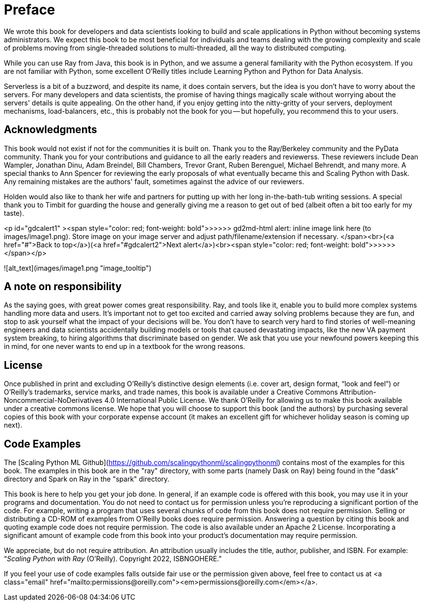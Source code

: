 = Preface

We wrote this book for developers and data scientists looking to build and scale applications in Python without becoming systems administrators. We expect this book to be most beneficial for individuals and teams dealing with the growing complexity and scale of problems moving from single-threaded solutions to multi-threaded, all the way to distributed computing.

While you can use Ray from Java, this book is in Python, and we assume a general familiarity with the Python ecosystem. If you are not familiar with Python, some excellent O'Reilly titles include Learning Python and Python for Data Analysis. 

Serverless is a bit of a buzzword, and despite its name, it does contain servers, but the idea is you don't have to worry about the servers. For many developers and data scientists, the promise of having things magically scale without worrying about the servers' details is quite appealing. On the other hand, if you enjoy getting into the nitty-gritty of your servers, deployment mechanisms, load-balancers, etc., this is probably not the book for you -- but hopefully, you recommend this to your users.


== Acknowledgments

This book would not exist if not for the communities it is built on. Thank you to the Ray/Berkeley community and the PyData community. Thank you for your contributions and guidance to all the early readers and reviewerss. These reviewers include Dean Wampler, Jonathan Dinu, Adam Breindel, Bill Chambers, Trevor Grant, Ruben Berenguel, Michael Behrendt, and many more. A special thanks to Ann Spencer for reviewing the early proposals of what eventually became this and Scaling Python with Dask. Any remaining mistakes are the authors' fault, sometimes against the advice of our reviewers.

Holden would also like to thank her wife and partners for putting up with her long in-the-bath-tub writing sessions. A special thank you to Timbit for guarding the house and generally giving me a reason to get out of bed (albeit often a bit too early for my taste).

<p id="gdcalert1" ><span style="color: red; font-weight: bold">>>>>>  gd2md-html alert: inline image link here (to images/image1.png). Store image on your image server and adjust path/filename/extension if necessary. </span><br>(<a href="#">Back to top</a>)(<a href="#gdcalert2">Next alert</a>)<br><span style="color: red; font-weight: bold">>>>>> </span></p>


![alt_text](images/image1.png "image_tooltip")



== A note on responsibility

As the saying goes, with great power comes great responsibility. Ray, and tools like it, enable you to build more complex systems handling more data and users. It's important not to get too excited and carried away solving problems because they are fun, and stop to ask yourself what the impact of your decisions will be. You don't have to search very hard to find stories of well-meaning engineers and data scientists accidentally building models or tools that caused devastating impacts, like the new VA payment system breaking, to hiring algorithms that discriminate based on gender. We ask that you use your newfound powers keeping this in mind, for one never wants to end up in a textbook for the wrong reasons.


== License

Once published in print and excluding O’Reilly’s distinctive design elements (i.e. cover art, design format, “look and feel”) or O’Reilly’s trademarks, service marks, and trade names, this book is available under a Creative Commons Attribution-Noncommercial-NoDerivatives 4.0 International Public License. We thank O'Reilly for allowing us to make this book available under a creative commons license. We hope that you will choose to support this book (and the authors) by purchasing several copies of this book with your corporate expense account (it makes an excellent gift for whichever holiday season is coming up next).


== Code Examples

The [Scaling Python ML Github](https://github.com/scalingpythonml/scalingpythonml) contains most of the examples for this book. The examples in this book are in the "ray" directory, with some parts (namely Dask on Ray) being found in the "dask" directory and Spark on Ray in the "spark" directory. 

This book is here to help you get your job done. In general, if an example code is offered with this book, you may use it in your programs and documentation. You do not need to contact us for permission unless you’re reproducing a significant portion of the code. For example, writing a program that uses several chunks of code from this book does not require permission. Selling or distributing a CD-ROM of examples from O’Reilly books does require permission. Answering a question by citing this book and quoting example code does not require permission. The code is also available under an Apache 2 License. Incorporating a significant amount of example code from this book into your product’s documentation may require permission.

//TODO update this to be our book. I.e. a how to cite us thingy

We appreciate, but do not require attribution. An attribution usually includes the title, author, publisher, and ISBN. For example: “_Scaling Python with Ray_ (O’Reilly). Copyright 2022, ISBNGOHERE.”

If you feel your use of code examples falls outside fair use or the permission given above, feel free to contact us at pass:[&lt;a class="email" href="mailto:permissions@oreilly.com">&lt;em>permissions@oreilly.com&lt;/em>&lt;/a>].
